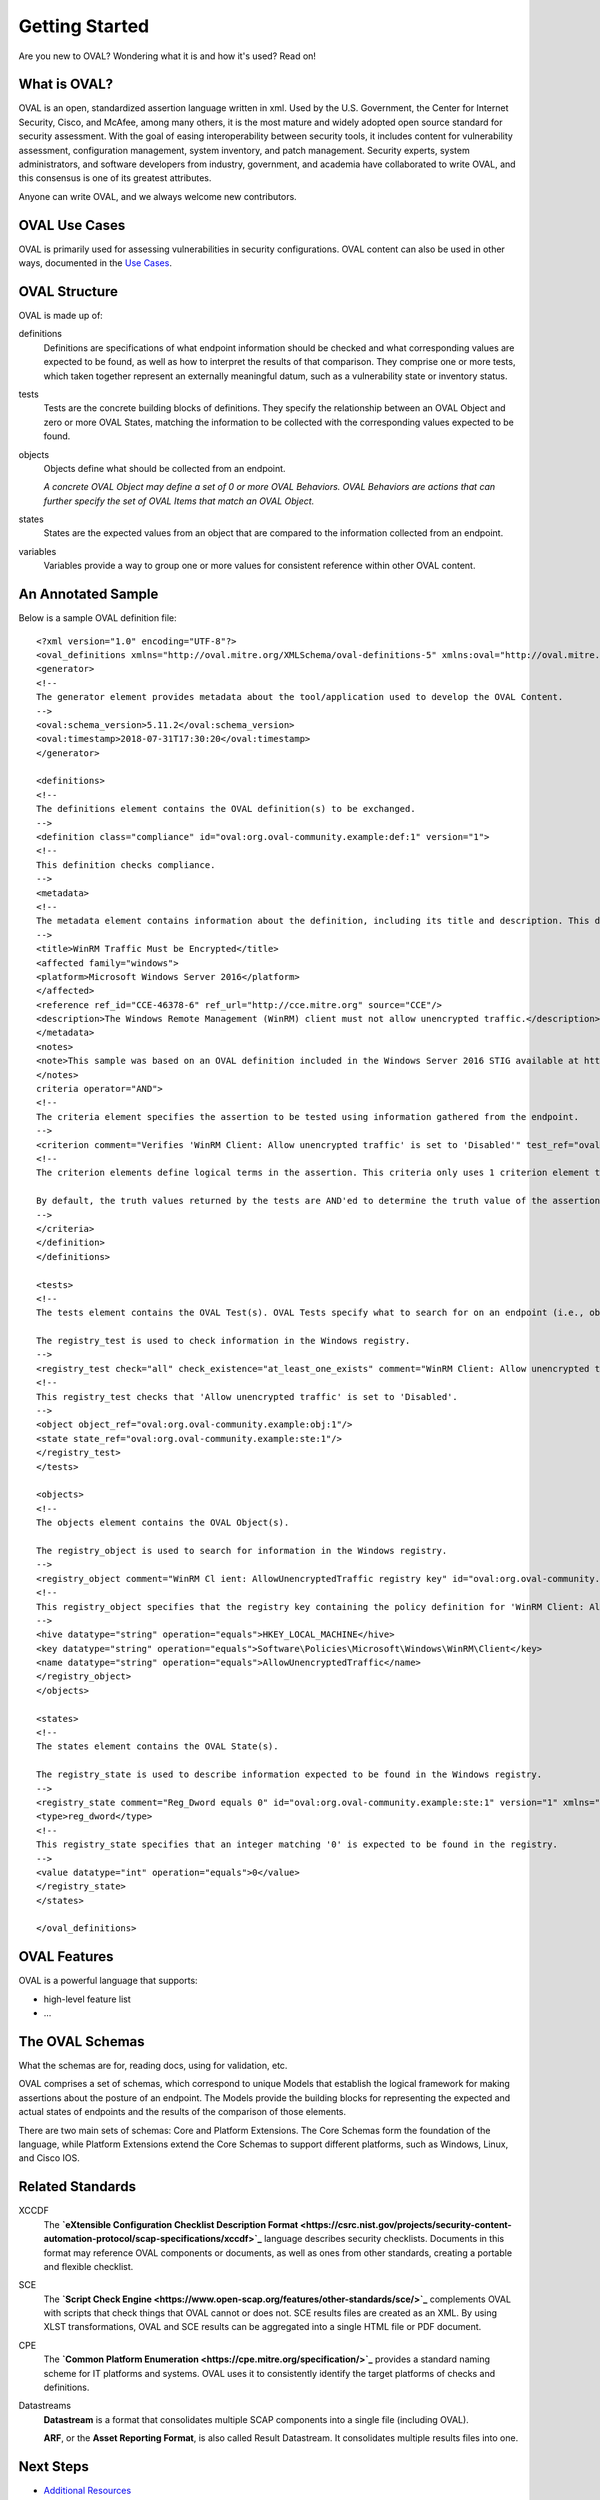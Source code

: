 .. _getting-started:

Getting Started
===============

Are you new to OVAL? Wondering what it is and how it's used? Read on!

What is OVAL?
-------------

OVAL is an open, standardized assertion language written in xml. Used by the U.S. Government, the Center for Internet Security, Cisco, and McAfee, among many others, it is the most mature and widely adopted open source standard for security assessment. With the goal of easing interoperability between security tools, it includes content for vulnerability assessment, configuration management, system inventory, and patch management. Security experts, system administrators, and software developers from industry, government, and academia have collaborated to write OVAL, and this consensus is one of its greatest attributes.

Anyone can write OVAL, and we always welcome new contributors.

OVAL Use Cases
--------------

OVAL is primarily used for assessing vulnerabilities in security configurations. OVAL content can also be used in other ways, documented in the `Use Cases <http://oval-community-guidelines.readthedocs.io/en/latest/oval-design-principles.html#oval-use-cases>`_.

OVAL Structure
--------------

OVAL is made up of:

definitions
  Definitions are specifications of what endpoint information should be checked and what corresponding values are expected to be found, as well as how to interpret the results of that comparison. They comprise one or more tests, which taken together represent an externally meaningful datum, such as a vulnerability state or inventory status.

tests
  Tests are the concrete building blocks of definitions. They specify the relationship between an OVAL Object and zero or more OVAL States, matching the information to be collected with the corresponding values expected to be found.

objects
  Objects define what should be collected from an endpoint.

  *A concrete OVAL Object may define a set of 0 or more OVAL Behaviors. OVAL Behaviors are actions that can further specify the set of OVAL Items that match an OVAL Object.*

states
  States are the expected values from an object that are compared to the information collected from an endpoint.

variables
  Variables provide a way to group one or more values for consistent reference within other OVAL content.

An Annotated Sample
-------------------

Below is a sample OVAL definition file::

  <?xml version="1.0" encoding="UTF-8"?>
  <oval_definitions xmlns="http://oval.mitre.org/XMLSchema/oval-definitions-5" xmlns:oval="http://oval.mitre.org/XMLSchema/oval-common-5" xmlns:xsi="http://www.w3.org/2001/XMLSchema-instance" xsi:schemaLocation="http://oval.mitre.org/XMLSchema/oval-common-5 oval-common-schema.xsd http://oval.mitre.org/XMLSchema/oval-definitions-5 oval-definitions-schema.xsd">
  <generator>
  <!--
  The generator element provides metadata about the tool/application used to develop the OVAL Content.
  -->
  <oval:schema_version>5.11.2</oval:schema_version>
  <oval:timestamp>2018-07-31T17:30:20</oval:timestamp>
  </generator>

  <definitions>
  <!--
  The definitions element contains the OVAL definition(s) to be exchanged.
  -->
  <definition class="compliance" id="oval:org.oval-community.example:def:1" version="1">
  <!--
  This definition checks compliance.
  -->
  <metadata>
  <!--
  The metadata element contains information about the definition, including its title and description. This definition checks whether WinRM traffic is encrypted or not.
  -->
  <title>WinRM Traffic Must be Encrypted</title>
  <affected family="windows">
  <platform>Microsoft Windows Server 2016</platform>
  </affected>
  <reference ref_id="CCE-46378-6" ref_url="http://cce.mitre.org" source="CCE"/>
  <description>The Windows Remote Management (WinRM) client must not allow unencrypted traffic.</description>
  </metadata>
  <notes>
  <note>This sample was based on an OVAL definition included in the Windows Server 2016 STIG available at https://iase.disa.mil/.</note>
  </notes>
  criteria operator="AND">
  <!--
  The criteria element specifies the assertion to be tested using information gathered from the endpoint.
  -->
  <criterion comment="Verifies 'WinRM Client: Allow unencrypted traffic' is set to 'Disabled'" test_ref="oval:org.oval-community.example:tst:1"/>\
  <!--
  The criterion elements define logical terms in the assertion. This criteria only uses 1 criterion element to check if 'WinRM Client: Allow unencrypted traffic' is set to 'Disabled'.

  By default, the truth values returned by the tests are AND'ed to determine the truth value of the assertion.
  -->
  </criteria>
  </definition>
  </definitions>

  <tests>
  <!--
  The tests element contains the OVAL Test(s). OVAL Tests specify what to search for on an endpoint (i.e., objects) and what is expected to be found (i.e., states).

  The registry_test is used to check information in the Windows registry.
  -->
  <registry_test check="all" check_existence="at_least_one_exists" comment="WinRM Client: Allow unencrypted traffic is set to 'Disabled'" id="oval:org.oval-community.example:tst:1" version="1" xmlns="http://oval.mitre.org/XMLSchema/oval-definitions-5#windows">
  <!--
  This registry_test checks that 'Allow unencrypted traffic' is set to 'Disabled'.
  -->
  <object object_ref="oval:org.oval-community.example:obj:1"/>
  <state state_ref="oval:org.oval-community.example:ste:1"/>
  </registry_test>
  </tests>

  <objects>
  <!--
  The objects element contains the OVAL Object(s).

  The registry_object is used to search for information in the Windows registry.
  -->
  <registry_object comment="WinRM Cl ient: AllowUnencryptedTraffic registry key" id="oval:org.oval-community.example:obj:1" version="1" xmlns="http://oval.mitre.org/XMLSchema/oval-definitions-5#windows">
  <!--
  This registry_object specifies that the registry key containing the policy definition for 'WinRM Client: Allow unencrypted traffic' should be checked.
  -->
  <hive datatype="string" operation="equals">HKEY_LOCAL_MACHINE</hive>
  <key datatype="string" operation="equals">Software\Policies\Microsoft\Windows\WinRM\Client</key>
  <name datatype="string" operation="equals">AllowUnencryptedTraffic</name>
  </registry_object>
  </objects>

  <states>
  <!--
  The states element contains the OVAL State(s).

  The registry_state is used to describe information expected to be found in the Windows registry.
  -->
  <registry_state comment="Reg_Dword equals 0" id="oval:org.oval-community.example:ste:1" version="1" xmlns="http://oval.mitre.org/XMLSchema/oval-definitions-5#windows">
  <type>reg_dword</type>
  <!--
  This registry_state specifies that an integer matching '0' is expected to be found in the registry.
  -->
  <value datatype="int" operation="equals">0</value>
  </registry_state>
  </states>

  </oval_definitions>


OVAL Features
-------------

OVAL is a powerful language that supports:

* high-level feature list
* ...

The OVAL Schemas
----------------

What the schemas are for, reading docs, using for validation, etc.

OVAL comprises a set of schemas, which correspond to unique Models that establish the logical framework for making assertions about the posture of an endpoint. The Models provide the building blocks for representing the expected and actual states of endpoints and the results of the comparison of those elements.

There are two main sets of schemas: Core and Platform Extensions. The Core Schemas form the foundation of the language, while Platform Extensions extend the Core Schemas to support different platforms, such as Windows, Linux, and Cisco IOS.



Related Standards
-----------------

XCCDF
  The **`eXtensible Configuration Checklist Description Format <https://csrc.nist.gov/projects/security-content-automation-protocol/scap-specifications/xccdf>`_** language describes security checklists. Documents in this format may reference OVAL components or documents, as well as ones from other standards, creating a portable and flexible checklist.

SCE
  The **`Script Check Engine <https://www.open-scap.org/features/other-standards/sce/>`_** complements OVAL with scripts that check things that OVAL cannot or does not. SCE results files are created as an XML. By using XLST transformations, OVAL and SCE results can be aggregated into a single HTML file or PDF document.

CPE
  The **`Common Platform Enumeration <https://cpe.mitre.org/specification/>`_** provides a standard naming scheme for IT platforms and systems. OVAL uses it to consistently identify the target platforms of checks and definitions.

Datastreams
  **Datastream** is a format that consolidates multiple SCAP components into a single file (including OVAL).

  **ARF**, or the **Asset Reporting Format**, is also called Result Datastream. It consolidates multiple results files into one.

Next Steps
----------

* `Additional Resources <http://oval-community-guidelines.readthedocs.io/en/latest/additional-resources.html>`_
